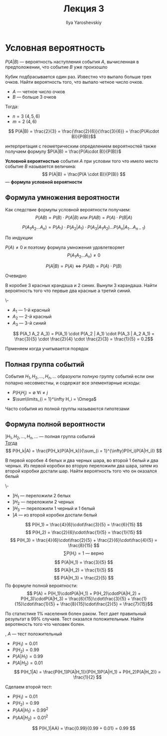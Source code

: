 #+LATEX_CLASS: general
#+TITLE: Лекция 3
#+AUTHOR: Ilya Yaroshevskiy

* Условная вероятность
#+begin_symb org
\(P(A | B)\) --- вероятность наступления события \(A\), вычисленная в предположении, что событие \(B\) уже произошло
#+end_symb
#+begin_examp org
Кубик подбрасывается один раз. Известно что выпало больше трех очков. Найти вероятность того, что выпало четное число очков.
- \(A\) --- четное число очков
- \(B\) --- больше 3 очков
Тогда:
- \(n = 3\) \((4, 5, 6)\)
- \(m = 2\) \((4, 6)\)
\[ P(A|B) = \frac{2}{3} = \frac{\frac{2}{6}}{\frac{3}{6}} = \frac{P(A\cdot B)}{P(B)}\]
#+end_examp
\noindentПри интерпретация с геометрическим определением вероятностей также получаем формулу \(P(A|B) = \frac{P(A\cdot B)}{P(B)}\)
#+begin_definition org
*Условной вероятностью* события \(A\) при условии того что имело место событие \(B\) называется величина:
\[ P(A|B) = \frac{P(A \cdot B)}{P(B)} \] --- *формула условной вероятности*

#+end_definition
** Формула умножения вероятности
Как следствие формулы условной вероятности получаем:
\[ P(AB) = P(B) \cdot P(A|B)  \text{ или } P(AB) = P(A)\cdot P(B | A)\]
#+begin_theorem org
\[ P(A_1 A_2 \dots A_n) = P(A_1) \cdot P(A_2 | A_1) \cdot P(A_3 | A_1 A_2) \dots P(A_n | A_1\dots A_{n - 1})\]
#+end_theorem
#+begin_proof org
По индукции
#+end_proof
#+begin_remark org
\(P(A) \neq 0\) и поэтому формула умножения удовлетворяет
\[ P(A_1 A_2 \dots A_n) \neq 0\]
#+end_remark
#+begin_remark org
\[ P(A|B) = P(A) \Leftrightarrow P(AB) = P(A) \cdot P(B) \]
#+end_remark
#+begin_proof org
Очевидно
#+end_proof
#+begin_task org
В коробке 3 красных крандаша и 2 синих. Вынули 3 карандаша. Найти вероятность того что первые два красные а третий синий.
#+end_task
#+begin_solution org
\-
- \(A_1\) --- 1-й красный
- \(A_2\) --- 2-й красный
- \(A_3\) --- 3-й синий
\[ P(A_1 A_2 A_3) = P(A_1) \cdot P(A_2 | A_1) \cdot P(A_3 | A_2 A_1) = \frac{3}{5} \cdot \frac{2}{4} \cdot \frac{2}{3} = \frac{1}{5} = 0.2\]
#+end_solution
#+begin_remark org
Прменяем когда учитывается порядок
#+end_remark
** Полная группа событий
#+begin_definition org
События \(H_1, H_2, \dots, H_n, \dots\) образуюти полную группу событий если они попарно несовместны, и содержат все элементарные исходы:
- \(P(H_i H_j) = \emptyset\ \forall i \neq j\)
- \(\sum\limits_{i = 1}^\infty H_i = \Omega\)
#+end_definition
#+begin_remark org
Часто события из полной группы называются гипотезами
#+end_remark
** Формула полной вероятности
#+ATTR_LATEX: :options [Баеса]
#+begin_theorem org
$] H_1, H_2, \dots, H_n ,\dots$ --- полная группа событий \\
_Тогда_ \[ P(H_k|A) = \frac{P(H_k)P(A|H_k)}{\sum_{i = 1}^{\infty}P(H_i)P(A|H_i)} \]
#+end_theorem
#+begin_examp org
В первой коробке 4 белых и два черных шара, во второй 1 белый и два
черных. Из первой коробки во вторую переложили два шара, затем из
второй коробки достали шар. Найти вероятность того что он оказался белый
#+end_examp
#+begin_solution org
\-
- $] H_1$ --- переложили 2 белых
- $] H_2$ --- переложили 2 черных
- $] H_3$ --- переложили 1 черный и 1 белый
- $] A$ --- из второй коробки достали белый
\[ P(H_1) = \frac{4}{6}\cdot\frac{3}{5} =  \frac{6}{15} \]
\[ P(H_2) = \frac{2}{6}\cdot\frac{1}{5} = \frac{1}{15} \]
\[ P(H_3) = \frac{4}{6}\cdot\frac{2}{5} + \frac{2}{6}\cdot\frac{4}{5} = \frac{8}{15} \]
\[ \sum P(H_i) = 1\text{ --- верно} \]
\[ P(A|H_1) = \frac{3}{5} \]
\[ P(A|H_2) = \frac{1}{5} \]
\[ P(A|H_3) = \frac{2}{5} \]
По формуле полной вероятности:
\[ P(A) = P(H_1)\cdotP(A|H_1) + P(H_2)\cdotP(A|H_2) + P(H_3)\cdotP(A|H_3) = \frac{6}{15}\cdot\frac{3}{5} + \frac{1}{15}\cdot\frac{1}{5} + \frac{8}{15}\cdot\frac{2}{5} = \frac{7}{15}\]

#+end_solution
#+begin_task org
По статистике 1% населения болен раком. Тест дает правильный результат
в 99% случаев. Тест оказался положительным. Найти веротяность того что
человек болен.
#+end_task
#+begin_solution org
#+begin_export latex
$]$ \left.\begin{array}{l}
$H_1$ --- болен \\
$H_2$ --- здоров
\end{array}\right\}
#+end_export
, $A$ --- тест положительный
- $P(H_1) = 0.01$
- $P(H_2) = 0.99$
- $P(A|H_1) = 0.99$
- $P(A|H_2) = 0.01$
  \[ P(H_1|A) = \frac{P(H_1)P(A|H_1)}{P(H_1)P(A|H_1) + P(H_2)P(A|H_2)} = \frac{1}{2} \]
Сделаем второй тест:
- $P(H_1) = 0.01$
- $P(H_2) = 0.99$
- $P(AA|H_1) = 0.99^2$
- $P(AA|H_2) = 0.01^2$
\[ P(H_1|AA) = \frac{0.99}{0.99 + 0.01} = 0.99 \]
#+end_solution
